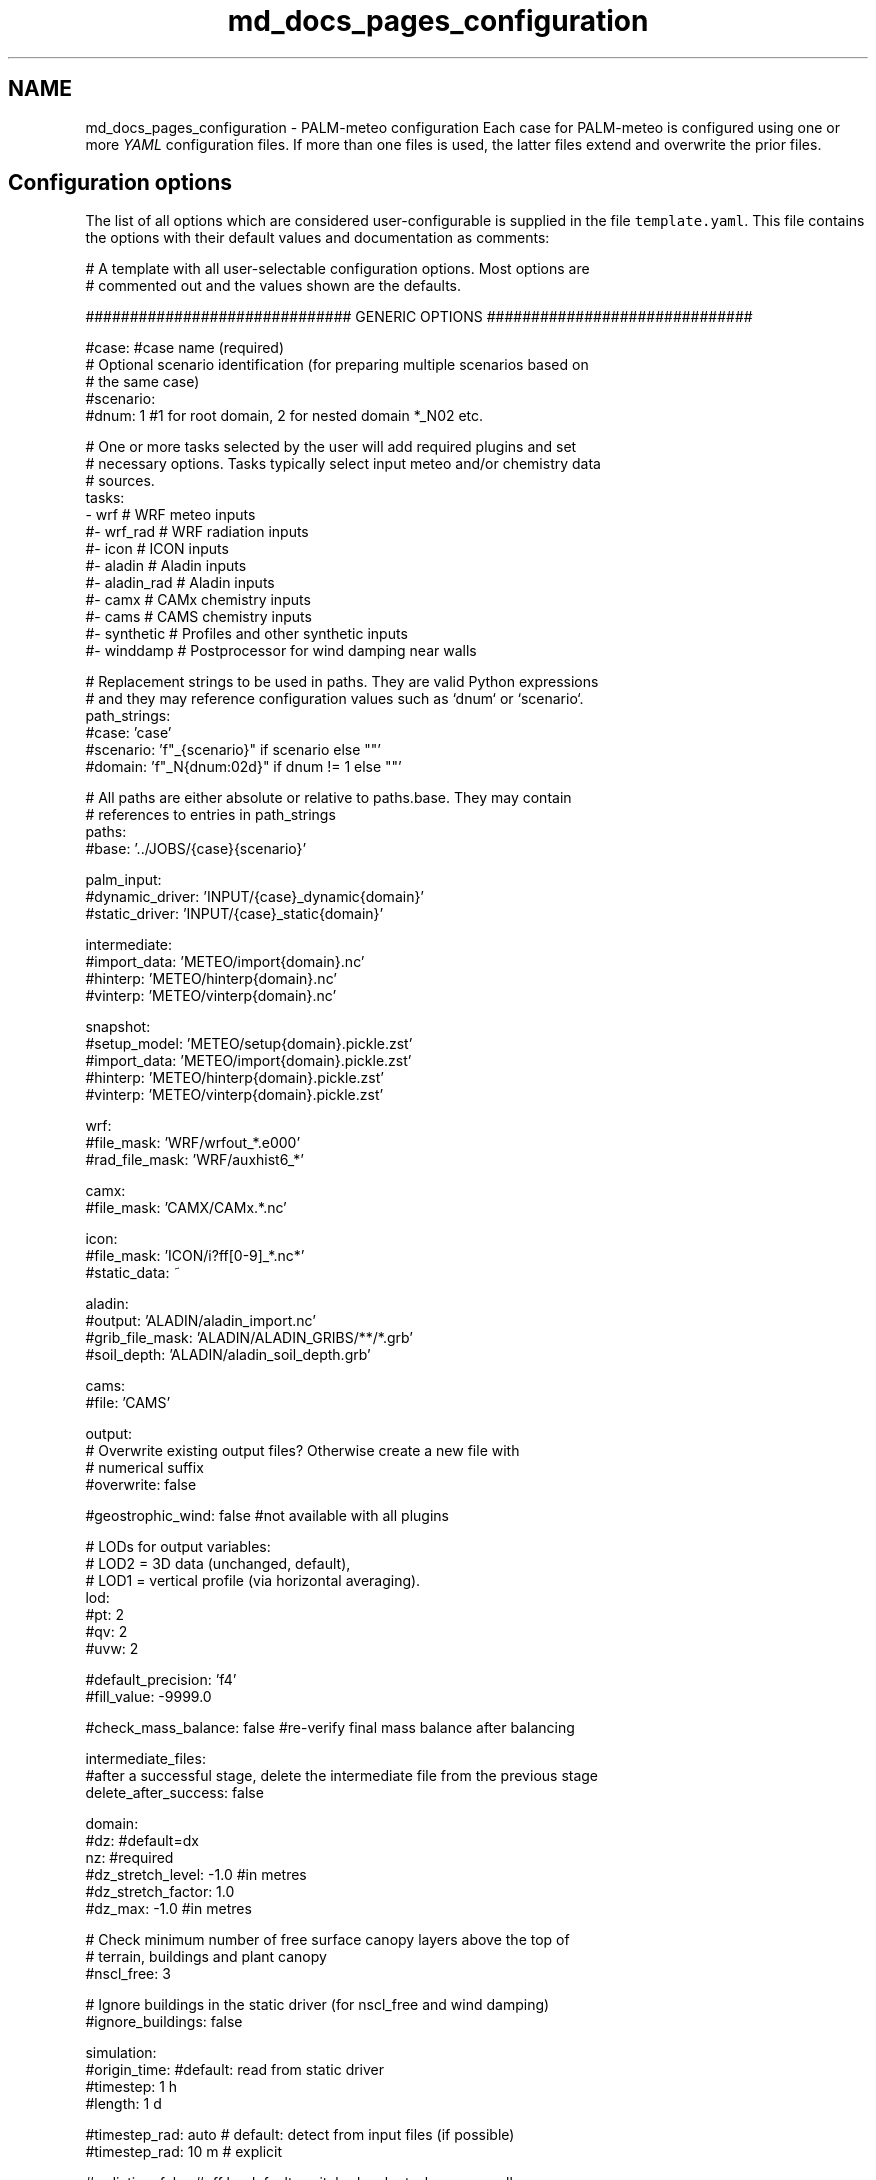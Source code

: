 .TH "md_docs_pages_configuration" 3 "Fri Aug 22 2025" "PALM-meteo" \" -*- nroff -*-
.ad l
.nh
.SH NAME
md_docs_pages_configuration \- PALM-meteo configuration 
Each case for PALM-meteo is configured using one or more \fIYAML\fP configuration files\&. If more than one files is used, the latter files extend and overwrite the prior files\&.
.SH "Configuration options"
.PP
The list of all options which are considered user-configurable is supplied in the file \fCtemplate\&.yaml\fP\&. This file contains the options with their default values and documentation as comments:
.PP
.PP
.nf
# A template with all user-selectable configuration options\&. Most options are
# commented out and the values shown are the defaults\&.

############################## GENERIC OPTIONS ##############################

#case: #case name (required)
# Optional scenario identification (for preparing multiple scenarios based on
# the same case)
#scenario:
#dnum: 1 #1 for root domain, 2 for nested domain *_N02 etc\&.

# One or more tasks selected by the user will add required plugins and set
# necessary options\&. Tasks typically select input meteo and/or chemistry data
# sources\&.
tasks:
    - wrf         # WRF meteo inputs
    #- wrf_rad    # WRF radiation inputs
    #- icon       # ICON inputs
    #- aladin     # Aladin inputs
    #- aladin_rad # Aladin inputs
    #- camx       # CAMx chemistry inputs
    #- cams       # CAMS chemistry inputs
    #- synthetic  # Profiles and other synthetic inputs
    #- winddamp   # Postprocessor for wind damping near walls

# Replacement strings to be used in paths\&. They are valid Python expressions
# and they may reference configuration values such as `dnum` or `scenario`\&.
path_strings:
    #case: 'case'
    #scenario: 'f"_{scenario}" if scenario else ""'
    #domain: 'f"_N{dnum:02d}" if dnum != 1 else ""'

# All paths are either absolute or relative to paths\&.base\&. They may contain
# references to entries in path_strings
paths:
    #base: '\&.\&./JOBS/{case}{scenario}'

    palm_input:
        #dynamic_driver: 'INPUT/{case}_dynamic{domain}'
        #static_driver:  'INPUT/{case}_static{domain}'

    intermediate:
        #import_data: 'METEO/import{domain}\&.nc'
        #hinterp:     'METEO/hinterp{domain}\&.nc'
        #vinterp:     'METEO/vinterp{domain}\&.nc'

    snapshot:
        #setup_model:  'METEO/setup{domain}\&.pickle\&.zst'
        #import_data:  'METEO/import{domain}\&.pickle\&.zst'
        #hinterp:      'METEO/hinterp{domain}\&.pickle\&.zst'
        #vinterp:      'METEO/vinterp{domain}\&.pickle\&.zst'

    wrf:
        #file_mask:      'WRF/wrfout_*\&.e000'
        #rad_file_mask:  'WRF/auxhist6_*'

    camx:
        #file_mask:      'CAMX/CAMx\&.*\&.nc'

    icon:
        #file_mask:      'ICON/i?ff[0-9]_*\&.nc*'
        #static_data:    ~

    aladin:
        #output:         'ALADIN/aladin_import\&.nc'
        #grib_file_mask: 'ALADIN/ALADIN_GRIBS/**/*\&.grb'
        #soil_depth:     'ALADIN/aladin_soil_depth\&.grb'

    cams:
        #file:           'CAMS'

output:
    # Overwrite existing output files? Otherwise create a new file with
    # numerical suffix
    #overwrite: false

    #geostrophic_wind: false #not available with all plugins

    # LODs for output variables:
    # LOD2 = 3D data (unchanged, default),
    # LOD1 = vertical profile (via horizontal averaging)\&.
    lod:
        #pt: 2
        #qv: 2
        #uvw: 2

    #default_precision: 'f4'
    #fill_value: -9999\&.0

    #check_mass_balance: false #re-verify final mass balance after balancing

intermediate_files:
    #after a successful stage, delete the intermediate file from the previous stage
    delete_after_success: false

domain:
    #dz: #default=dx
    nz: #required
    #dz_stretch_level: -1\&.0 #in metres
    #dz_stretch_factor: 1\&.0
    #dz_max: -1\&.0 #in metres

    # Check minimum number of free surface canopy layers above the top of
    # terrain, buildings and plant canopy
    #nscl_free: 3

    # Ignore buildings in the static driver (for nscl_free and wind damping)
    #ignore_buildings: false

simulation:
    #origin_time: #default: read from static driver
    #timestep: 1 h
    #length: 1 d

    #timestep_rad: auto # default: detect from input files (if possible)
    #timestep_rad: 10 m # explicit

#radiation: false #off by default, switched on by tasks or manually

#chem_species: [] #empty list = disabled chemistry

hinterp:
    #validate: false
    #max_input_grid_error: 0\&.01

vinterp:
    # Smoothing of PALM terrain for WRF vertical interpolation to avoid sharp
    # horizontal gradients\&. Sigma value in grid points\&.
    #terrain_smoothing: off

    # Upper limit of vertical adaptation for terrain matching
    # [metres above highest obstacles]
    #transition_level: 300\&.0

    # code used for the interpolation
    #interpolator: prepared  #pure-Python interpolator with prepared weights (default)
    #interpolator: metpy     #legacy interpolator from the MetPy library (slow)
    #interpolator: fortran   #Fortran-based interpolator (fastest, must be compiled using f2py)

    #wind_power_law: false #off by default
    #wind_power_law: 0\&.147

postproc:
    #nox_post_sum: false

#verbosity: 1 #can be overwritten by command-line switches -v (=2) or -s (=0)
#log_datetime: true #prepend each log message with date+time

# Workflow: optionally select a subset of stages
#workflow:
#    - check_config
#    - setup_model
#    - import_data
#    - hinterp
#    - vinterp
#    - write

######################### PLUGIN-SPECIFIC OPTIONS #########################

wrf:
    # Compose continuous timeseries for the simululation using one or more
    # forecast/assimilation cycles from the set of input files
    assim_cycles:
        # Interval between assimilation cycles to be used (a larger time
        # interval can be specified in order to use every nth cycle)\&.
        #cycles_used: 3 h    # time interval
        #cycles_used: single # use one specified cycle
        #cycles_used: all    # default: use all files, assume they are continuous

        # Datetime for the reference cycle from which the selected cycle
        # intervals are counted, or the selected cycle if cycles_used=single\&.
        # Default: 00:00 UTC from the first day of simulation\&.
        #reference_cycle:

        # Earliest horizon (time since cycle time) to be used in the
        # simulation\&. If set to higher than 0, the 0th file of each cycle must
        # still be available to load the level heights (HHL)\&.
        #earliest_horizon: 0 h

    # Method of stretching or squeezing of the intermediate-height levels
    # before vertical interpolation in order to match the target
    # (high-resolution) terrain, while limiting the propagation of
    # surface-reltaed effects to higher levels\&. (Do not confuse with PALM's
    # vertically stretched grid as in dz_stretch_level and dz_stretch_factor\&.)
    # May be one of:
    # universal:    A universal method where levels above
    #               vinterp:transition_level are kept unmodified while the
    #               levels below are stretched/squeezed gradually\&.
    # hybrid:       Use the WRF hybrid vertical coordinate system from the
    #               WRFOUT input files to stretch the levels\&. WARNING: the WRF
    #               model must be configured to using hybrid levels, not sigma
    #               leves, there is no check for this!
    # sigma:        Use the WRF sigma levels system from the WRFOUT input
    #               files to stretch the levels\&. WARNING: the WRF model must be
    #               configured to using sigma levels, not hybrid leves, there
    #               is no check for this!
    #vertical_adaptation: universal

    #radiation_smoothing_distance: 10000\&.0

    rad_vars:
        #sw_tot_h: SWDOWN #may be also SWDNB
        #sw_dif_h: SWDDIF
        #lw_tot_h: GLW #may be also LWDNB

camx:
    # True: model grid is Lambert Conformal Conic from the coupled WRF model\&.
    # This uses bilinear inteprolation based on WRF-specific ellipsoid\&. False
    # (default): use universal triangular interpolation\&.
    #uses_wrf_lambert_grid: false

    # Python-code checks on input file variables and attributes\&. May also be
    # extended by individual output variables\&.
    #validations: []

    # A list of variables loaded for processing\&. May also be extended by
    # individual output variables\&.
    #loaded_vars: []

    # An optional preprocessing Python code on loaded variables, as triggered
    # by individual output variables\&.
    #preprocessors:
    #    PM25: 'PM25 = PSO4+PNO3+PNH4+POA+PEC+FPRM+SOA1+SOA2+SOA3+SOA4+SOPA+SOPB'

synthetic:
    #prof_vars:
    #    u: {profiles: ~, heights: ~, timeseries: ~, times: ~}
    #    v: {profiles: ~, heights: ~, timeseries: ~, times: ~}
    #    w: {profiles: ~, heights: ~, timeseries: ~, times: ~}
    #    pt: {profiles: ~, heights: ~, timeseries: ~, times: ~}
    #    qv: {profiles: ~, heights: ~, timeseries: ~, times: ~}
    #    soil_t: {profiles: ~, heights: ~, timeseries: ~, times: ~}
    #    soil_m: {profiles: ~, heights: ~, timeseries: ~, times: ~}

    #p_surf: ~
    #p_sl: 100000\&.

aladin:
    #load_gribs: true
    #vertical_adaptation: universal

    #radiation_smoothing_distance: 10000\&.0

    #soil_depth_default: 0\&.40
    #soil_avg_point: [ 14\&.418540, 50\&.073658 ]

icon:
    # Compose continuous timeseries for the simululation using one or more
    # forecast/assimilation cycles from the set of input files
    assim_cycles:
        # Interval between assimilation cycles to be used (a larger time
        # interval can be specified in order to use every nth cycle)\&.
        #cycles_used: 3 h    # default: time interval
        #cycles_used: single # use one specified cycle

        # Datetime for the reference cycle from which the selected cycle
        # intervals are counted, or the selected cycle if cycles_used=single\&.
        # Default: 00:00 UTC from the first day of simulation\&.
        #reference_cycle:

        # Earliest horizon (time since cycle time) to be used in the
        # simulation\&. If set to higher than 0, the 0th file of each cycle must
        # still be available to load the level heights (HHL)\&.
        #earliest_horizon: 0 h

    # The disaggregated values (radiation) represent centres of intervals
    # between timesteps, therefore to cover the full duration of the
    # simulation, one more time interval before and after the simulation are
    # required\&. Enable this to allow skipping them using extrapolation\&.
    #allow_skip_first_disaggr: true
    #allow_skip_last_disaggr: true

    # Distance [km] for selecting nearby grid points usable for interpolation\&.
    # Recommended value: original grid resolution × 3
    #point_selection_buffer: 20\&.0

    #radiation_smoothing_distance: 30\&.0 #km

cams:

winddamp:
    # Distance in number of grid cells from the wall which have some wind
    # damping\&. Cells further from the wall will have no damping\&.
    #damping_dist: 2

    # Distance in number of grid cells from the wall which are damped to zero\&.
    # The next cells further from the wall have a damping factor which
    # increases linearly to 1\&.
    #num_zeroed: 1

    # Method of staggering the damping factor for the U, V and W wind
    # components by taking adjacent cells in the respective dimension\&.
    #stagger_method: average #default
    #stagger_method: minimum

.fi
.PP
.PP
This file may be used as a template for a new PALM-meteo configuration by uncommenting the values that the user wants to change\&.
.PP
Any valid options not listed in the file \fCtemplate\&.yaml\fP are intended for developers only\&.
.SS "Specifying paths"
The option \fCpaths\&.base\fP specifies the base path for all other paths\&. It may be either an absolute path or a path relative to the current directory (the directory from which PALM-meteo was started)\&. All other paths are either absolute or relative to \fCpaths\&.base\fP\&.
.PP
Any path option may contain \fBreplacement strings\fP in curly braces\&. These are used to simplify the specification of typical paths\&. For example, the string \fC{domain}\fP is (by default) replaced either with \fC_N02\fP, \fC_N03\fP etc\&. or with an empty string for domain number 1, so that it represents a typical file suffix for PALM input and output files (such as the dynamic or static driver)\&.
.PP
Even the replacement strings may be customized using the configuration section \fCpath_strings:\fP; each item specifies a Python expression which gets evaluated as a replacement string and it may reference other configuration options\&.
.PP
The default configuration of paths expects a typical PALM setup: the \fCJOBS\fP directory placed next to the PALM-meteo instalation directory, within which there are input and output files for individual jobs\&. Apart from PALM's standard per-job subdirectories such as \fCINPUT\fP, PALM-meteo adds the subdirectory \fCMETEO\fP with its intermediate files\&. In addition to that, some standard plugins expect other directories with their inputs (such as the \fCWRF\fP directory with WRFOUT files, unless configured otherwise)\&.
.SS "Specifying time durations"
The configuration options which expect duration (not absolute time), such as \fCsimulation\&.length\fP and \fCsimulation\&.timestep\fP, are specified as a number and unit, which is one of: \fCd\fP (days), \fCh\fP (hours), \fCm\fP (minutes) or \fCs\fP (seconds)\&.
.PP
The number and unit are separated by space(s)\&. You may also use decimal numbers or combine multiple units, so the string \fC1 d 3\&.5 h\fP translates to 27\&.5 hours\&. 
